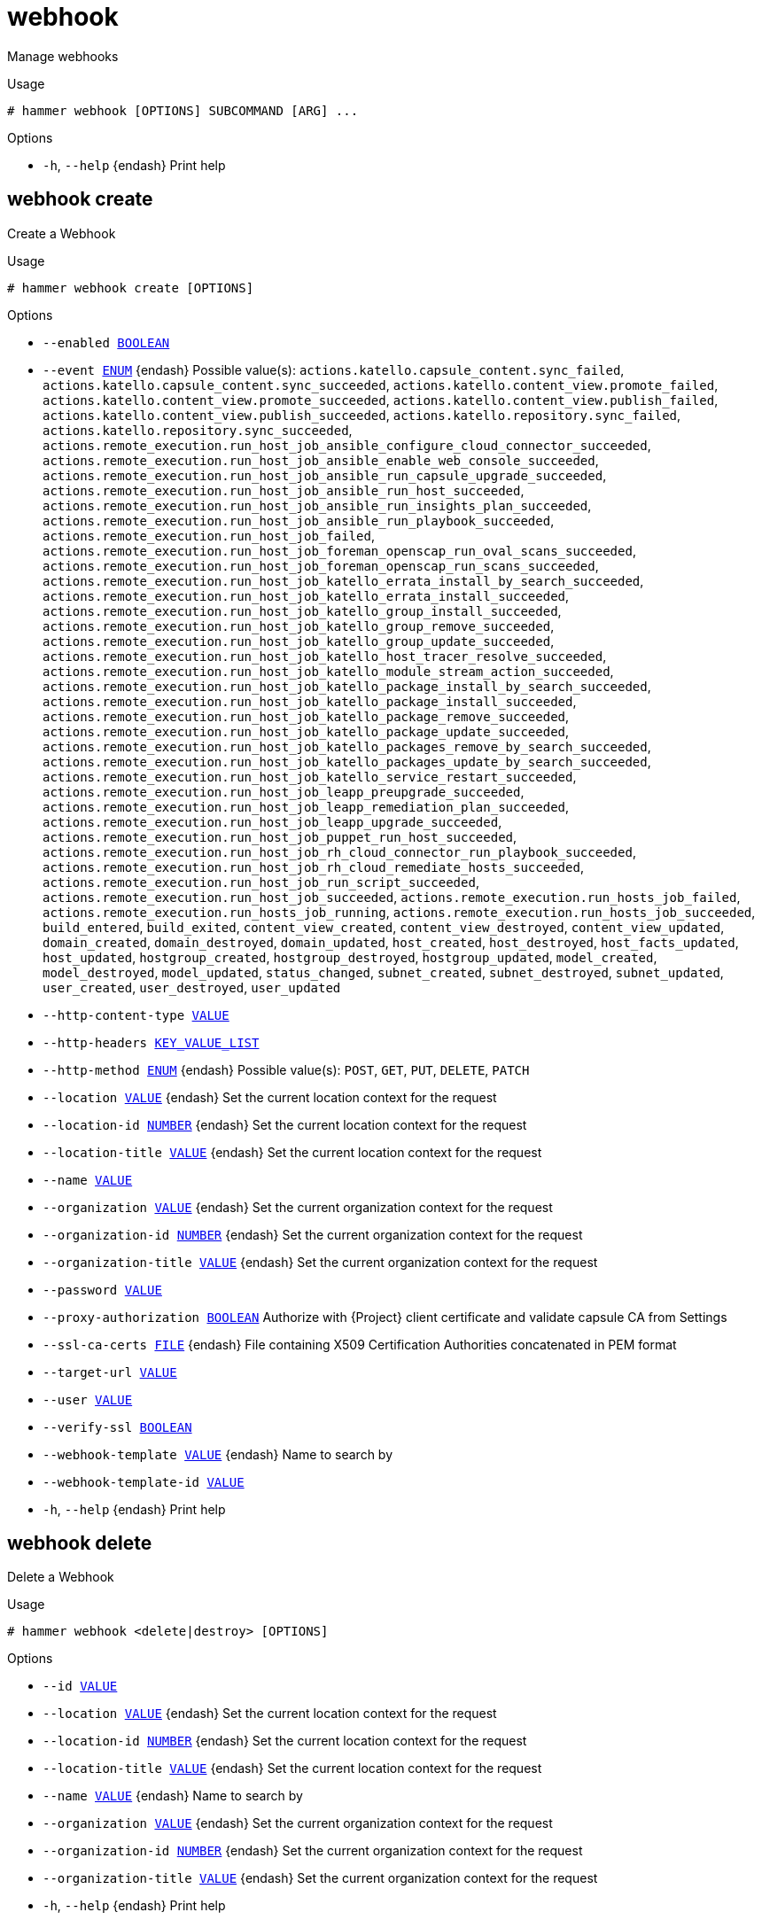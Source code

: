 [id="hammer-webhook"]
= webhook

Manage webhooks

.Usage
----
# hammer webhook [OPTIONS] SUBCOMMAND [ARG] ...
----



.Options
* `-h`, `--help` {endash} Print help



[id="hammer-webhook-create"]
== webhook create

Create a Webhook

.Usage
----
# hammer webhook create [OPTIONS]
----

.Options
* `--enabled xref:hammer-option-details-boolean[BOOLEAN]`
* `--event xref:hammer-option-details-enum[ENUM]` {endash} Possible value(s): `actions.katello.capsule_content.sync_failed`,
`actions.katello.capsule_content.sync_succeeded`,
`actions.katello.content_view.promote_failed`,
`actions.katello.content_view.promote_succeeded`,
`actions.katello.content_view.publish_failed`,
`actions.katello.content_view.publish_succeeded`,
`actions.katello.repository.sync_failed`,
`actions.katello.repository.sync_succeeded`,
`actions.remote_execution.run_host_job_ansible_configure_cloud_connector_succeeded`,
`actions.remote_execution.run_host_job_ansible_enable_web_console_succeeded`,
`actions.remote_execution.run_host_job_ansible_run_capsule_upgrade_succeeded`,
`actions.remote_execution.run_host_job_ansible_run_host_succeeded`,
`actions.remote_execution.run_host_job_ansible_run_insights_plan_succeeded`,
`actions.remote_execution.run_host_job_ansible_run_playbook_succeeded`,
`actions.remote_execution.run_host_job_failed`,
`actions.remote_execution.run_host_job_foreman_openscap_run_oval_scans_succeeded`,
`actions.remote_execution.run_host_job_foreman_openscap_run_scans_succeeded`,
`actions.remote_execution.run_host_job_katello_errata_install_by_search_succeeded`,
`actions.remote_execution.run_host_job_katello_errata_install_succeeded`,
`actions.remote_execution.run_host_job_katello_group_install_succeeded`,
`actions.remote_execution.run_host_job_katello_group_remove_succeeded`,
`actions.remote_execution.run_host_job_katello_group_update_succeeded`,
`actions.remote_execution.run_host_job_katello_host_tracer_resolve_succeeded`,
`actions.remote_execution.run_host_job_katello_module_stream_action_succeeded`,
`actions.remote_execution.run_host_job_katello_package_install_by_search_succeeded`,
`actions.remote_execution.run_host_job_katello_package_install_succeeded`,
`actions.remote_execution.run_host_job_katello_package_remove_succeeded`,
`actions.remote_execution.run_host_job_katello_package_update_succeeded`,
`actions.remote_execution.run_host_job_katello_packages_remove_by_search_succeeded`,
`actions.remote_execution.run_host_job_katello_packages_update_by_search_succeeded`,
`actions.remote_execution.run_host_job_katello_service_restart_succeeded`,
`actions.remote_execution.run_host_job_leapp_preupgrade_succeeded`,
`actions.remote_execution.run_host_job_leapp_remediation_plan_succeeded`,
`actions.remote_execution.run_host_job_leapp_upgrade_succeeded`,
`actions.remote_execution.run_host_job_puppet_run_host_succeeded`,
`actions.remote_execution.run_host_job_rh_cloud_connector_run_playbook_succeeded`,
`actions.remote_execution.run_host_job_rh_cloud_remediate_hosts_succeeded`,
`actions.remote_execution.run_host_job_run_script_succeeded`,
`actions.remote_execution.run_host_job_succeeded`,
`actions.remote_execution.run_hosts_job_failed`,
`actions.remote_execution.run_hosts_job_running`,
`actions.remote_execution.run_hosts_job_succeeded`, `build_entered`,
`build_exited`, `content_view_created`, `content_view_destroyed`,
`content_view_updated`, `domain_created`, `domain_destroyed`, `domain_updated`,
`host_created`, `host_destroyed`, `host_facts_updated`, `host_updated`,
`hostgroup_created`, `hostgroup_destroyed`, `hostgroup_updated`,
`model_created`, `model_destroyed`, `model_updated`, `status_changed`,
`subnet_created`, `subnet_destroyed`, `subnet_updated`, `user_created`,
`user_destroyed`, `user_updated`
* `--http-content-type xref:hammer-option-details-value[VALUE]`
* `--http-headers xref:hammer-option-details-key_value_list[KEY_VALUE_LIST]`
* `--http-method xref:hammer-option-details-enum[ENUM]` {endash} Possible value(s): `POST`, `GET`, `PUT`, `DELETE`, `PATCH`
* `--location xref:hammer-option-details-value[VALUE]` {endash} Set the current location context for the request
* `--location-id xref:hammer-option-details-number[NUMBER]` {endash} Set the current location context for the request
* `--location-title xref:hammer-option-details-value[VALUE]` {endash} Set the current location context for the request
* `--name xref:hammer-option-details-value[VALUE]`
* `--organization xref:hammer-option-details-value[VALUE]` {endash} Set the current organization context for the request
* `--organization-id xref:hammer-option-details-number[NUMBER]` {endash} Set the current organization context for the request
* `--organization-title xref:hammer-option-details-value[VALUE]` {endash} Set the current organization context for the request
* `--password xref:hammer-option-details-value[VALUE]`
* `--proxy-authorization xref:hammer-option-details-boolean[BOOLEAN]` Authorize with {Project} client certificate and validate capsule CA from
Settings
* `--ssl-ca-certs xref:hammer-option-details-file[FILE]` {endash} File containing X509 Certification Authorities concatenated in PEM format
* `--target-url xref:hammer-option-details-value[VALUE]`
* `--user xref:hammer-option-details-value[VALUE]`
* `--verify-ssl xref:hammer-option-details-boolean[BOOLEAN]`
* `--webhook-template xref:hammer-option-details-value[VALUE]` {endash} Name to search by
* `--webhook-template-id xref:hammer-option-details-value[VALUE]`
* `-h`, `--help` {endash} Print help


[id="hammer-webhook-delete"]
== webhook delete

Delete a Webhook

.Usage
----
# hammer webhook <delete|destroy> [OPTIONS]
----

.Options
* `--id xref:hammer-option-details-value[VALUE]`
* `--location xref:hammer-option-details-value[VALUE]` {endash} Set the current location context for the request
* `--location-id xref:hammer-option-details-number[NUMBER]` {endash} Set the current location context for the request
* `--location-title xref:hammer-option-details-value[VALUE]` {endash} Set the current location context for the request
* `--name xref:hammer-option-details-value[VALUE]` {endash} Name to search by
* `--organization xref:hammer-option-details-value[VALUE]` {endash} Set the current organization context for the request
* `--organization-id xref:hammer-option-details-number[NUMBER]` {endash} Set the current organization context for the request
* `--organization-title xref:hammer-option-details-value[VALUE]` {endash} Set the current organization context for the request
* `-h`, `--help` {endash} Print help


[id="hammer-webhook-info"]
== webhook info

Show Webhook details

.Usage
----
# hammer webhook <info|show> [OPTIONS]
----

.Options
* `--fields xref:hammer-option-details-list[LIST]` {endash} Show specified fields or predefined field sets only. (See below)
* `--id xref:hammer-option-details-value[VALUE]`
* `--location xref:hammer-option-details-value[VALUE]` {endash} Set the current location context for the request
* `--location-id xref:hammer-option-details-number[NUMBER]` {endash} Set the current location context for the request
* `--location-title xref:hammer-option-details-value[VALUE]` {endash} Set the current location context for the request
* `--name xref:hammer-option-details-value[VALUE]` {endash} Name to search by
* `--organization xref:hammer-option-details-value[VALUE]` {endash} Set the current organization context for the request
* `--organization-id xref:hammer-option-details-number[NUMBER]` {endash} Set the current organization context for the request
* `--organization-title xref:hammer-option-details-value[VALUE]` {endash} Set the current organization context for the request
* `-h`, `--help` {endash} Print help

.Predefined field sets
|===
| FIELDS                         | ADDITIONAL | ALL | DEFAULT | THIN

| Id                             |            | x   | x       | x
| Name                           |            | x   | x       | x
| Target url                     |            | x   | x       |
| Enabled                        |            | x   | x       |
| Event                          |            | x   | x       |
| Http method                    |            | x   | x       |
| Http content type              |            | x   | x       |
| Webhook template               |            | x   | x       |
| User                           |            | x   | x       |
| Verify ssl                     |            | x   | x       |
| Proxy authorization            |            | x   | x       |
| X509 certification authorities | x          | x   |         |
| Http headers/                  |            | x   | x       |
| Created at                     |            | x   | x       |
| Updated at                     |            | x   | x       |
|===


[id="hammer-webhook-list"]
== webhook list

List Webhooks

.Usage
----
# hammer webhook <list|index> [OPTIONS]
----

.Options
* `--fields xref:hammer-option-details-list[LIST]` {endash} Show specified fields or predefined field sets only. (See below)
* `--location xref:hammer-option-details-value[VALUE]` {endash} Set the current location context for the request
* `--location-id xref:hammer-option-details-number[NUMBER]` {endash} Set the current location context for the request
* `--location-title xref:hammer-option-details-value[VALUE]` {endash} Set the current location context for the request
* `--order xref:hammer-option-details-value[VALUE]` {endash} Sort and order by a searchable field, e.g. `<field> DESC`
* `--organization xref:hammer-option-details-value[VALUE]` {endash} Set the current organization context for the request
* `--organization-id xref:hammer-option-details-number[NUMBER]` {endash} Set the current organization context for the request
* `--organization-title xref:hammer-option-details-value[VALUE]` {endash} Set the current organization context for the request
* `--page xref:hammer-option-details-number[NUMBER]` {endash} Page number, starting at 1
* `--per-page xref:hammer-option-details-value[VALUE]` {endash} Number of results per page to return, `all` to return all results
* `--search xref:hammer-option-details-value[VALUE]` {endash} Filter results
* `-h`, `--help` {endash} Print help

.Predefined field sets
|===
| FIELDS     | ALL | DEFAULT | THIN

| Id         | x   | x       | x
| Name       | x   | x       | x
| Target url | x   | x       |
| Enabled    | x   | x       |
|===

.Search / Order fields
* `enabled` {endash} Values: true, false
* `name` {endash} string
* `target_url` {endash} string

[id="hammer-webhook-update"]
== webhook update

Update a Webhook

.Usage
----
# hammer webhook update [OPTIONS]
----

.Options
* `--enabled xref:hammer-option-details-boolean[BOOLEAN]`
* `--event xref:hammer-option-details-enum[ENUM]` {endash} Possible value(s): `actions.katello.capsule_content.sync_failed`,
`actions.katello.capsule_content.sync_succeeded`,
`actions.katello.content_view.promote_failed`,
`actions.katello.content_view.promote_succeeded`,
`actions.katello.content_view.publish_failed`,
`actions.katello.content_view.publish_succeeded`,
`actions.katello.repository.sync_failed`,
`actions.katello.repository.sync_succeeded`,
`actions.remote_execution.run_host_job_ansible_configure_cloud_connector_succeeded`,
`actions.remote_execution.run_host_job_ansible_enable_web_console_succeeded`,
`actions.remote_execution.run_host_job_ansible_run_capsule_upgrade_succeeded`,
`actions.remote_execution.run_host_job_ansible_run_host_succeeded`,
`actions.remote_execution.run_host_job_ansible_run_insights_plan_succeeded`,
`actions.remote_execution.run_host_job_ansible_run_playbook_succeeded`,
`actions.remote_execution.run_host_job_failed`,
`actions.remote_execution.run_host_job_foreman_openscap_run_oval_scans_succeeded`,
`actions.remote_execution.run_host_job_foreman_openscap_run_scans_succeeded`,
`actions.remote_execution.run_host_job_katello_errata_install_by_search_succeeded`,
`actions.remote_execution.run_host_job_katello_errata_install_succeeded`,
`actions.remote_execution.run_host_job_katello_group_install_succeeded`,
`actions.remote_execution.run_host_job_katello_group_remove_succeeded`,
`actions.remote_execution.run_host_job_katello_group_update_succeeded`,
`actions.remote_execution.run_host_job_katello_host_tracer_resolve_succeeded`,
`actions.remote_execution.run_host_job_katello_module_stream_action_succeeded`,
`actions.remote_execution.run_host_job_katello_package_install_by_search_succeeded`,
`actions.remote_execution.run_host_job_katello_package_install_succeeded`,
`actions.remote_execution.run_host_job_katello_package_remove_succeeded`,
`actions.remote_execution.run_host_job_katello_package_update_succeeded`,
`actions.remote_execution.run_host_job_katello_packages_remove_by_search_succeeded`,
`actions.remote_execution.run_host_job_katello_packages_update_by_search_succeeded`,
`actions.remote_execution.run_host_job_katello_service_restart_succeeded`,
`actions.remote_execution.run_host_job_leapp_preupgrade_succeeded`,
`actions.remote_execution.run_host_job_leapp_remediation_plan_succeeded`,
`actions.remote_execution.run_host_job_leapp_upgrade_succeeded`,
`actions.remote_execution.run_host_job_puppet_run_host_succeeded`,
`actions.remote_execution.run_host_job_rh_cloud_connector_run_playbook_succeeded`,
`actions.remote_execution.run_host_job_rh_cloud_remediate_hosts_succeeded`,
`actions.remote_execution.run_host_job_run_script_succeeded`,
`actions.remote_execution.run_host_job_succeeded`,
`actions.remote_execution.run_hosts_job_failed`,
`actions.remote_execution.run_hosts_job_running`,
`actions.remote_execution.run_hosts_job_succeeded`, `build_entered`,
`build_exited`, `content_view_created`, `content_view_destroyed`,
`content_view_updated`, `domain_created`, `domain_destroyed`, `domain_updated`,
`host_created`, `host_destroyed`, `host_facts_updated`, `host_updated`,
`hostgroup_created`, `hostgroup_destroyed`, `hostgroup_updated`,
`model_created`, `model_destroyed`, `model_updated`, `status_changed`,
`subnet_created`, `subnet_destroyed`, `subnet_updated`, `user_created`,
`user_destroyed`, `user_updated`
* `--http-content-type xref:hammer-option-details-value[VALUE]`
* `--http-headers xref:hammer-option-details-key_value_list[KEY_VALUE_LIST]`
* `--http-method xref:hammer-option-details-enum[ENUM]` {endash} Possible value(s): `POST`, `GET`, `PUT`, `DELETE`, `PATCH`
* `--id xref:hammer-option-details-value[VALUE]`
* `--location xref:hammer-option-details-value[VALUE]` {endash} Set the current location context for the request
* `--location-id xref:hammer-option-details-number[NUMBER]` {endash} Set the current location context for the request
* `--location-title xref:hammer-option-details-value[VALUE]` {endash} Set the current location context for the request
* `--name xref:hammer-option-details-value[VALUE]`
* `--new-name xref:hammer-option-details-value[VALUE]`
* `--organization xref:hammer-option-details-value[VALUE]` {endash} Set the current organization context for the request
* `--organization-id xref:hammer-option-details-number[NUMBER]` {endash} Set the current organization context for the request
* `--organization-title xref:hammer-option-details-value[VALUE]` {endash} Set the current organization context for the request
* `--password xref:hammer-option-details-value[VALUE]`
* `--proxy-authorization xref:hammer-option-details-boolean[BOOLEAN]` Authorize with {Project} client certificate and validate capsule CA from
Settings
* `--ssl-ca-certs xref:hammer-option-details-file[FILE]` {endash} File containing X509 Certification Authorities concatenated in PEM format
* `--target-url xref:hammer-option-details-value[VALUE]`
* `--user xref:hammer-option-details-value[VALUE]`
* `--verify-ssl xref:hammer-option-details-boolean[BOOLEAN]`
* `--webhook-template xref:hammer-option-details-value[VALUE]` {endash} Name to search by
* `--webhook-template-id xref:hammer-option-details-value[VALUE]`
* `-h`, `--help` {endash} Print help


